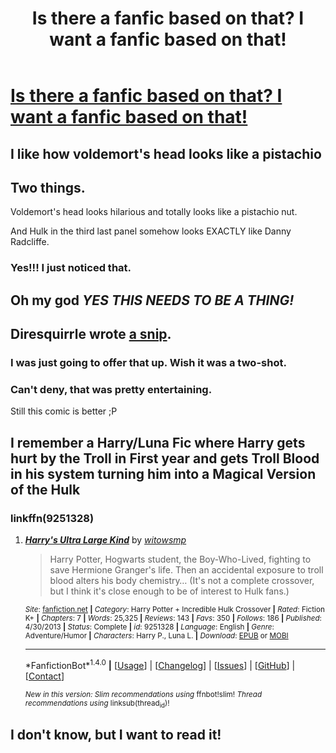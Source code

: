 #+TITLE: Is there a fanfic based on that? I want a fanfic based on that!

* [[http://i.imgur.com/Brugq3j.jpg][Is there a fanfic based on that? I want a fanfic based on that!]]
:PROPERTIES:
:Author: VectorWolf
:Score: 158
:DateUnix: 1479841906.0
:DateShort: 2016-Nov-22
:FlairText: Fic Search
:END:

** I like how voldemort's head looks like a pistachio
:PROPERTIES:
:Author: boomberrybella
:Score: 41
:DateUnix: 1479850776.0
:DateShort: 2016-Nov-23
:END:


** Two things.

Voldemort's head looks hilarious and totally looks like a pistachio nut.

And Hulk in the third last panel somehow looks EXACTLY like Danny Radcliffe.
:PROPERTIES:
:Author: RwNZzZ
:Score: 33
:DateUnix: 1479865534.0
:DateShort: 2016-Nov-23
:END:

*** Yes!!! I just noticed that.
:PROPERTIES:
:Author: anathea
:Score: 2
:DateUnix: 1479877969.0
:DateShort: 2016-Nov-23
:END:


** Oh my god /YES THIS NEEDS TO BE A THING!/
:PROPERTIES:
:Author: Skeletickles
:Score: 18
:DateUnix: 1479842703.0
:DateShort: 2016-Nov-22
:END:


** Diresquirrle wrote [[https://www.fanfiction.net/s/7163140/1/False-Starts-Harry-Potter][a snip]].
:PROPERTIES:
:Author: Starfox5
:Score: 16
:DateUnix: 1479842860.0
:DateShort: 2016-Nov-22
:END:

*** I was just going to offer that up. Wish it was a two-shot.
:PROPERTIES:
:Score: 3
:DateUnix: 1479845269.0
:DateShort: 2016-Nov-22
:END:


*** Can't deny, that was pretty entertaining.

Still this comic is better ;P
:PROPERTIES:
:Author: VectorWolf
:Score: 1
:DateUnix: 1479852993.0
:DateShort: 2016-Nov-23
:END:


** I remember a Harry/Luna Fic where Harry gets hurt by the Troll in First year and gets Troll Blood in his system turning him into a Magical Version of the Hulk
:PROPERTIES:
:Author: KidCoheed
:Score: 2
:DateUnix: 1479968279.0
:DateShort: 2016-Nov-24
:END:

*** linkffn(9251328)
:PROPERTIES:
:Author: Kage_no_Kitsune
:Score: 1
:DateUnix: 1480084017.0
:DateShort: 2016-Nov-25
:END:

**** [[http://www.fanfiction.net/s/9251328/1/][*/Harry's Ultra Large Kind/*]] by [[https://www.fanfiction.net/u/983103/witowsmp][/witowsmp/]]

#+begin_quote
  Harry Potter, Hogwarts student, the Boy-Who-Lived, fighting to save Hermione Granger's life. Then an accidental exposure to troll blood alters his body chemistry... (It's not a complete crossover, but I think it's close enough to be of interest to Hulk fans.)
#+end_quote

^{/Site/: [[http://www.fanfiction.net/][fanfiction.net]] *|* /Category/: Harry Potter + Incredible Hulk Crossover *|* /Rated/: Fiction K+ *|* /Chapters/: 7 *|* /Words/: 25,325 *|* /Reviews/: 143 *|* /Favs/: 350 *|* /Follows/: 186 *|* /Published/: 4/30/2013 *|* /Status/: Complete *|* /id/: 9251328 *|* /Language/: English *|* /Genre/: Adventure/Humor *|* /Characters/: Harry P., Luna L. *|* /Download/: [[http://www.ff2ebook.com/old/ffn-bot/index.php?id=9251328&source=ff&filetype=epub][EPUB]] or [[http://www.ff2ebook.com/old/ffn-bot/index.php?id=9251328&source=ff&filetype=mobi][MOBI]]}

--------------

*FanfictionBot*^{1.4.0} *|* [[[https://github.com/tusing/reddit-ffn-bot/wiki/Usage][Usage]]] | [[[https://github.com/tusing/reddit-ffn-bot/wiki/Changelog][Changelog]]] | [[[https://github.com/tusing/reddit-ffn-bot/issues/][Issues]]] | [[[https://github.com/tusing/reddit-ffn-bot/][GitHub]]] | [[[https://www.reddit.com/message/compose?to=tusing][Contact]]]

^{/New in this version: Slim recommendations using/ ffnbot!slim! /Thread recommendations using/ linksub(thread_id)!}
:PROPERTIES:
:Author: FanfictionBot
:Score: 5
:DateUnix: 1480084041.0
:DateShort: 2016-Nov-25
:END:


** I don't know, but I want to read it!
:PROPERTIES:
:Author: BronzeButterfly
:Score: 1
:DateUnix: 1479864308.0
:DateShort: 2016-Nov-23
:END:
